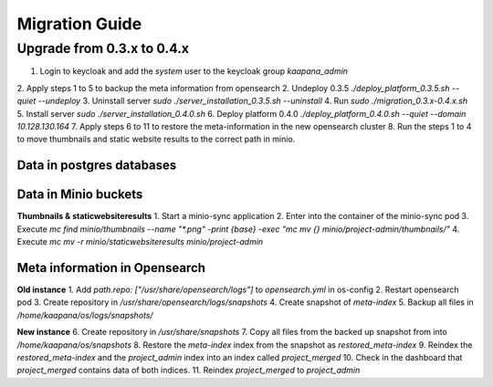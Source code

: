 ###############
Migration Guide
###############

.. _migration_guide:


Upgrade from 0.3.x to 0.4.x
****************************

1. Login to keycloak and add the `system` user to the keycloak group `kaapana_admin`
2. Apply steps 1 to 5 to backup the meta information from opensearch
2. Undeploy 0.3.5 `./deploy_platform_0.3.5.sh --quiet --undeploy`
3. Uninstall server `sudo ./server_installation_0.3.5.sh --uninstall`
4. Run `sudo ./migration_0.3.x-0.4.x.sh`
5. Install server `sudo ./server_installation_0.4.0.sh`
6. Deploy platform 0.4.0 `./deploy_platform_0.4.0.sh --quiet --domain 10.128.130.164`
7. Apply steps 6 to 11 to restore the meta-information in the new opensearch cluster
8. Run the steps 1 to 4 to move thumbnails and static website results to the correct path in minio.

Data in postgres databases
---------------------------

Data in Minio buckets
----------------------

**Thumbnails & staticwebsiteresults**
1. Start a minio-sync application
2. Enter into the container of the minio-sync pod
3. Execute `mc find minio/thumbnails --name "*.png" -print {base} -exec "mc mv {} minio/project-admin/thumbnails/"`
4. Execute `mc mv -r minio/staticwebsiteresults minio/project-admin`

Meta information in Opensearch
-------------------------------


**Old instance**
1. Add `path.repo: ["/usr/share/opensearch/logs"]` to `opensearch.yml` in os-config
2. Restart opensearch pod
3. Create repository in `/usr/share/opensearch/logs/snapshots`
4. Create snapshot of `meta-index`
5. Backup all files in `/home/kaapana/os/logs/snapshots/` 

**New instance**
6. Create repository in `/usr/share/snapshots`
7. Copy all files from the backed up snapshot from into `/home/kaapana/os/snapshots`
8. Restore the `meta-index` index from the snapshot as  `restored_meta-index`
9. Reindex the `restored_meta-index` and the `project_admin` index into an index called `project_merged`
10. Check in the dashboard that `project_merged` contains data of both indices.
11. Reindex `project_merged` to `project_admin`